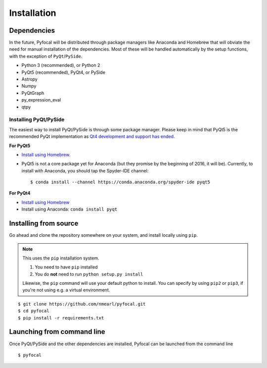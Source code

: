 .. _`Installation`:

Installation
============

Dependencies
------------
In the future, Pyfocal will be distributed through package managers like Anaconda and Homebrew that will obviate the
need for manual installation of the dependencies. Most of these will be handled automatically by the setup functions,
with the exception of ``PyQt``/``PySide``.

* Python 3 (recommended), or Python 2
* PyQt5 (recommended), PyQt4, or PySide
* Astropy
* Numpy
* PyQtGraph
* py_expression_eval
* qtpy

Installing PyQt/PySide
^^^^^^^^^^^^^^^^^^^^^^
The easiest way to install PyQt/PySide is through some package manager. Please keep in mind that PyQt5 is the
recommended PyQt implementation as `Qt4 development and support has ended <http://blog.qt
.io/blog/2015/05/26/qt-4-8-7-released/>`_.

**For PyQt5**

* `Install using Homebrew <http://brewformulas.org/Pyqt5>`_.
* PyQt5 is not a core package yet for Anaconda (but they promise by the beginning of 2016, it will be). Currently, to install with Anaconda, you should tap the Spyder-IDE channel::

    $ conda install --channel https://conda.anaconda.org/spyder-ide pyqt5

**For PyQt4**

* `Install using Homebrew <http://brewformulas.org/Pyqt4>`_
* Install using Anaconda: ``conda install pyqt``

Installing from source
----------------------
Go ahead and clone the repository somewhere on your system, and install locally using ``pip``.

.. note::

   This uses the ``pip`` installation system.

   1. You need to have ``pip`` installed
   2. You do **not** need to run ``python setup.py install``

   Likewise, the ``pip`` command will use your default python to install. You can specify by using ``pip2`` or ``pip3``, if you're not using e.g. a virtual environment.

::

    $ git clone https://github.com/nmearl/pyfocal.git
    $ cd pyfocal
    $ pip install -r requirements.txt

Launching from command line
---------------------------
Once PyQt/PySide and the other dependencies are installed, Pyfocal can be launched from the command line ::

    $ pyfocal

